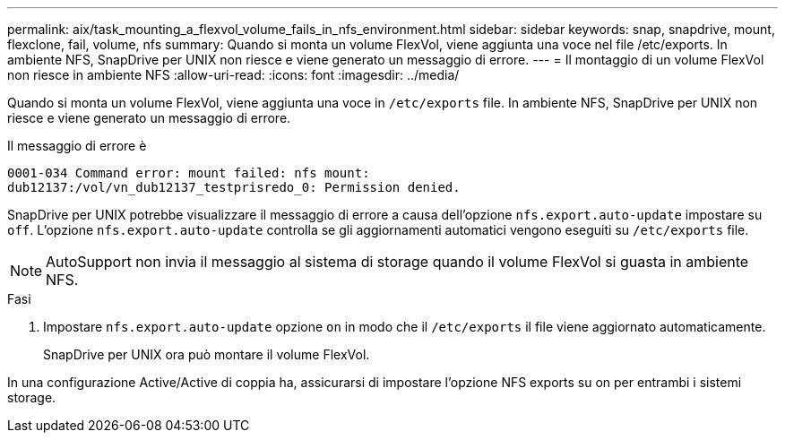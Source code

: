 ---
permalink: aix/task_mounting_a_flexvol_volume_fails_in_nfs_environment.html 
sidebar: sidebar 
keywords: snap, snapdrive, mount, flexclone, fail, volume, nfs 
summary: Quando si monta un volume FlexVol, viene aggiunta una voce nel file /etc/exports. In ambiente NFS, SnapDrive per UNIX non riesce e viene generato un messaggio di errore. 
---
= Il montaggio di un volume FlexVol non riesce in ambiente NFS
:allow-uri-read: 
:icons: font
:imagesdir: ../media/


[role="lead"]
Quando si monta un volume FlexVol, viene aggiunta una voce in `/etc/exports` file. In ambiente NFS, SnapDrive per UNIX non riesce e viene generato un messaggio di errore.

Il messaggio di errore è

[listing]
----
0001-034 Command error: mount failed: nfs mount:
dub12137:/vol/vn_dub12137_testprisredo_0: Permission denied.
----
SnapDrive per UNIX potrebbe visualizzare il messaggio di errore a causa dell'opzione `nfs.export.auto-update` impostare su `off`. L'opzione `nfs.export.auto-update` controlla se gli aggiornamenti automatici vengono eseguiti su `/etc/exports` file.


NOTE: AutoSupport non invia il messaggio al sistema di storage quando il volume FlexVol si guasta in ambiente NFS.

.Fasi
. Impostare `nfs.export.auto-update` opzione `on` in modo che il `/etc/exports` il file viene aggiornato automaticamente.
+
SnapDrive per UNIX ora può montare il volume FlexVol.



In una configurazione Active/Active di coppia ha, assicurarsi di impostare l'opzione NFS exports su on per entrambi i sistemi storage.
